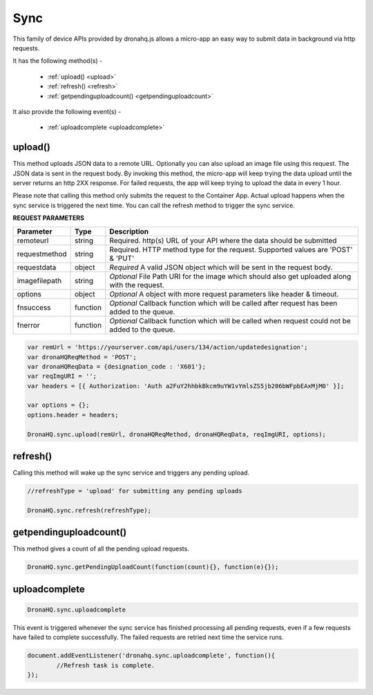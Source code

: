 .. _ref-device-sync:

Sync
====
This family of device APIs provided by dronahq.js allows a micro-app an easy way to submit data in background via http requests. 

It has the following method(s) -

	- :ref:`upload() <upload>`
	- :ref:`refresh() <refresh>`
	- :ref:`getpendinguploadcount() <getpendinguploadcount>`

It also provide the following event(s) -

	- :ref:`uploadcomplete <uploadcomplete>`

.. _upload:

upload()
--------

This method uploads JSON data to a remote URL.  Optionally you can also upload an image file using this request. The JSON data is sent in the request body. By invoking this method, the micro-app will keep trying the data upload until the server returns an http 2XX response. For failed requests, the app will keep trying to upload the data in every 1 hour.

Please note that calling this method only submits the request to the Container App. Actual upload happens when the sync service is triggered the next time. You can call the refresh method to trigger the sync service.


**REQUEST PARAMETERS**

+--------------+----------+-----------------------------------------+
|Parameter     |Type      |Description                              |
+==============+==========+=========================================+
|remoteurl     |string    |Required. http(s) URL of your API where  |
|              |          |the data should be submitted             |
+--------------+----------+-----------------------------------------+
|requestmethod |string    |Required. HTTP method type for the       |
|              |          |request. Supported values are            |
|              |          |'POST' & 'PUT'                           |
+--------------+----------+-----------------------------------------+
|requestdata   |object    |*Required* A valid JSON object which will|
|              |          |be sent in the request body.             |
+--------------+----------+-----------------------------------------+
|imagefilepath |string    |*Optional* File Path URI for the image   |
|              |          |which should also get uploaded along with|
|              |          |the request.                             |
+--------------+----------+-----------------------------------------+
|options       |object    |*Optional* A object with more request    |
|              |          |parameters like header & timeout.        |
+--------------+----------+-----------------------------------------+
|fnsuccess     |function  |*Optional* Callback function which will  |
|              |          |be called after request has been added to|
|              |          |the queue.                               |
+--------------+----------+-----------------------------------------+
|fnerror       |function  |*Optional* Callback function which will  |
|              |          |be called when request could not be added|
|              |          |to the queue.                            |
+--------------+----------+-----------------------------------------+

.. code:: javascript

	var remUrl = 'https://yourserver.com/api/users/134/action/updatedesignation';
	var dronaHQReqMethod = 'POST';
	var dronaHQReqData = {designation_code : 'X601'};
	var reqImgURI = '';
	var headers = [{ Authorization: 'Auth a2FuY2hhbkBkcm9uYW1vYmlsZS5jb206bWFpbEAxMjM0' }];

	var options = {};
	options.header = headers;
            
	DronaHQ.sync.upload(remUrl, dronaHQReqMethod, dronaHQReqData, reqImgURI, options);

.. _refresh:

refresh()
---------

Calling this method will wake up the sync service and triggers any pending upload.

.. code:: javascript
	
	//refreshType = 'upload' for submitting any pending uploads

	DronaHQ.sync.refresh(refreshType);
	
.. _getpendinguploadcount:

getpendinguploadcount()
------------------------

This method gives a count of all the pending upload requests.

.. code:: javascript

	DronaHQ.sync.getPendingUploadCount(function(count){}, function(e){});

.. _uploadcomplete:

uploadcomplete
--------------

.. code:: javascript

	DronaHQ.sync.uploadcomplete 


This event is triggered whenever the sync service has finished processing all pending requests, even if a few requests have failed to complete successfully. The failed requests are retried next time the service runs.

.. code:: javascript
	
	document.addEventListener('dronahq.sync.uploadcomplete', function(){
		//Refresh task is complete.
	});









